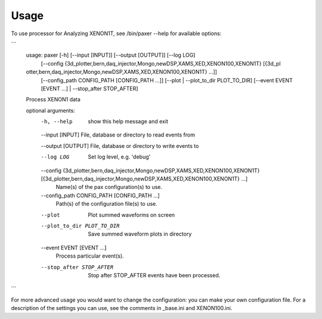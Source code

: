 ========
Usage
========

To use processor for Analyzing XENON1T, see /bin/paxer --help for available options:

```
        usage: paxer [-h] [--input [INPUT]] [--output [OUTPUT]] [--log LOG]
                     [--config {3d_plotter,bern,daq_injector,Mongo,newDSP,XAMS,XED,XENON100,XENON1T} [{3d_pl
        otter,bern,daq_injector,Mongo,newDSP,XAMS,XED,XENON100,XENON1T} ...]]
                     [--config_path CONFIG_PATH [CONFIG_PATH ...]]
                     [--plot | --plot_to_dir PLOT_TO_DIR] [--event EVENT [EVENT ...] |
                     --stop_after STOP_AFTER]

        Process XENON1 data

        optional arguments:
          -h, --help            show this help message and exit
          --input [INPUT]       File, database or directory to read events from
          
          --output [OUTPUT]     File, database or directory to write events to
          
          --log LOG             Set log level, e.g. 'debug'
          
          --config {3d_plotter,bern,daq_injector,Mongo,newDSP,XAMS,XED,XENON100,XENON1T} [{3d_plotter,bern,daq_injector,Mongo,newDSP,XAMS,XED,XENON100,XENON1T} ...]
                                Name(s) of the pax configuration(s) to use.
          --config_path CONFIG_PATH [CONFIG_PATH ...]
                                Path(s) of the configuration file(s) to use.
          --plot                Plot summed waveforms on screen
          --plot_to_dir PLOT_TO_DIR
                                Save summed waveform plots in directory
          --event EVENT [EVENT ...]
                                Process particular event(s).
          --stop_after STOP_AFTER
                                Stop after STOP_AFTER events have been processed.
```

For more advanced usage you would want to change the configuration: you can make your own configuration file.
For a description of the settings you can use, see the comments in _base.ini and XENON100.ini.
